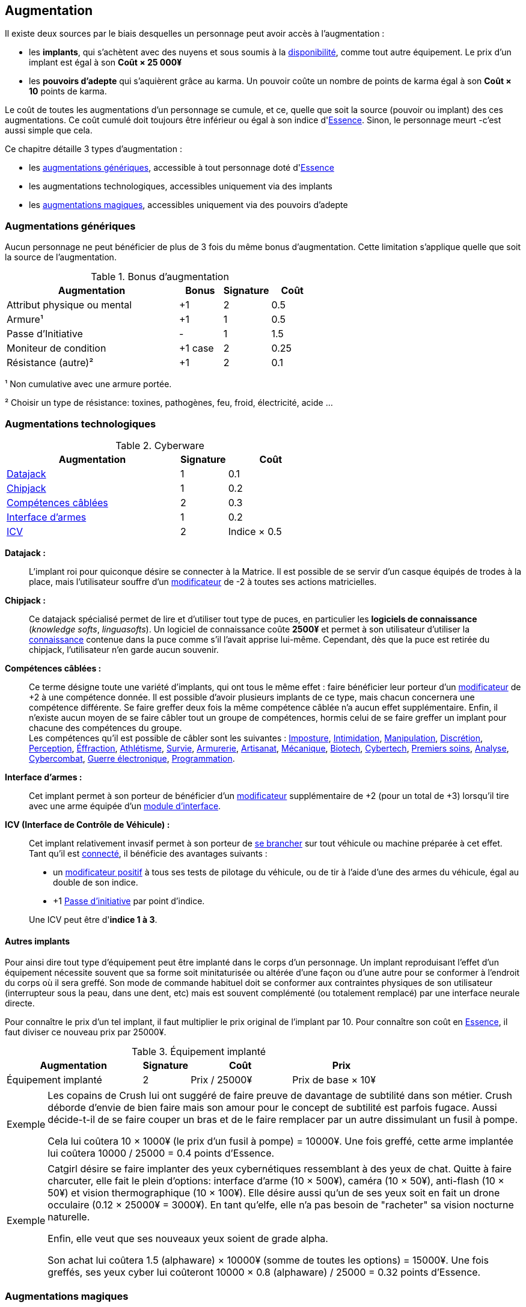 ﻿[[chapter_augmentation]]
== Augmentation

Il existe deux sources par le biais desquelles un personnage peut avoir accès à l'augmentation :

* les *implants*, qui s'achètent avec des nuyens et sous soumis
  à la <<gear_availability,disponibilité>>, comme tout autre équipement.
  Le prix d'un implant est égal à son *Coût × 25 000¥*
* les *pouvoirs d'adepte* qui s'aquièrent grâce au karma.
  Un pouvoir coûte un nombre de points de karma égal à son *Coût × 10* points de karma.

Le coût de toutes les augmentations d'un personnage se cumule, et ce,
quelle que soit la source (pouvoir ou implant) des ces augmentations.
Ce coût cumulé doit toujours être inférieur ou égal à son indice d'<<attribute_essence,Essence>>.
Sinon, le personnage meurt -c'est aussi simple que cela.

Ce chapitre détaille 3 types d'augmentation :

* les <<augmentation_generic,augmentations génériques>>, accessible à tout personnage doté d'<<attribute_essence,Essence>>
* les augmentations technologiques, accessibles uniquement via des implants
* les <<adept_powers,augmentations magiques>>, accessibles uniquement via des pouvoirs d'adepte



[[augmentation_generic]]
=== Augmentations génériques

Aucun personnage ne peut bénéficier de plus de 3 fois du même bonus d'augmentation.
Cette limitation s'applique quelle que soit la source de l'augmentation.

.Bonus d'augmentation
[width=60%, options="header", cols="4,^1,^1,^1"]
|===
|Augmentation               | Bonus |Signature|Coût
|Attribut physique ou mental| +1    | 2       |0.5
|Armure¹                    | +1    | 1       |0.5
|Passe d'Initiative         | -     | 1       |1.5
|Moniteur de condition      |+1 case| 2       |0.25
|Résistance (autre)²        | +1    | 2       |0.1
|===

¹ Non cumulative avec une armure portée.

² Choisir un type de résistance: toxines, pathogènes, feu, froid, électricité, acide ...



[[augmentation_technologic]]
=== Augmentations technologiques

.Cyberware
[width=60%, options="header", cols="4,^1,^2"]
|===
|Augmentation                     |Signature|Coût
|<<datajack,Datajack>>            | 1       |0.1
|<<chipjack,Chipjack>>            | 1       |0.2
|<<skillwire,Compétences câblées>>| 2       |0.3
//|Drone occulaire                  | 2       |0.12
|<<smartlink,Interface d'armes>>  | 1       |0.2
|<<control_rig,ICV>>              | 2       |Indice × 0.5
|===

[[datajack]] *Datajack :* ::
L'implant roi pour quiconque désire se connecter à la Matrice.
Il est possible de se servir d'un casque équipés de trodes à la place, mais l'utilisateur souffre d'un <<test_modifiers,modificateur>> de -2 à toutes ses actions matricielles.

[[chipjack]] *Chipjack :* ::
Ce datajack spécialisé permet de lire et d'utiliser tout type de puces, en particulier les *logiciels de connaissance* (_knowledge softs_, _linguasofts_).
Un logiciel de connaissance coûte *2500¥* et permet à son utilisateur d'utiliser la <<knowledges,connaissance>> contenue dans la puce comme s'il l'avait apprise lui-même.
Cependant, dès que la puce est retirée du chipjack, l'utilisateur n'en garde aucun souvenir.

[[skillwire]] *Compétences câblées :* ::
Ce terme désigne toute une variété d'implants, qui ont tous le même effet : faire bénéficier leur porteur d'un <<test_modifiers,modificateur>> de +2 à une compétence donnée.
Il est possible d'avoir plusieurs implants de ce type, mais chacun concernera une compétence différente.
Se faire greffer deux fois la même compétence câblée n'a aucun effet supplémentaire.
Enfin, il n'existe aucun moyen de se faire câbler tout un groupe de compétences, hormis celui de se faire greffer un implant pour chacune des compétences du groupe. +
Les compétences qu'il est possible de câbler sont les suivantes :
<<skill_impersonation,Imposture>>,
<<skill_intimidation,Intimidation>>,
<<skill_con,Manipulation>>,
<<skill_sneaking,Discrétion>>,
<<skill_perception,Perception>>,
<<skill_lockpicking,Éffraction>>,
<<skill_gymnastics,Athlétisme>>,
<<skill_survival,Survie>>,
<<skill_armorer,Armurerie>>,
<<skill_artisan,Artisanat>>,
<<skill_mechanic,Mécanique>>,
<<skill_biotech,Biotech>>,
<<skill_cybertech,Cybertech>>,
<<skill_first_aid,Premiers soins>>,
<<skill_computer,Analyse>>,
<<skill_cybercombat,Cybercombat>>,
<<skill_electronic_warfare,Guerre électronique>>,
<<skill_software,Programmation>>.

[[smartlink]] *Interface d'armes :* ::
Cet implant permet à son porteur de bénéficier d'un <<test_modifiers,modificateur>> supplémentaire de +2 (pour un total de +3) lorsqu'il tire avec une arme équipée d'un <<weapon_upgrade_accuracy,module d'interface>>.

[[control_rig]] *ICV (Interface de Contrôle de Véhicule) :* ::
Cet implant relativement invasif permet à son porteur de <<jump_into_rigged_device,se brancher>> sur tout véhicule ou machine préparée à cet effet.
Tant qu'il est <<jump_into_rigged_device,connecté>>, il bénéficie des avantages suivants :

* un <<test_modifiers,modificateur positif>> à tous ses tests de pilotage du véhicule, ou de tir à l'aide d'une des armes du véhicule, égal au double de son indice.
* +1 <<pi,Passe d'initiative>> par point d'indice.

+
Une ICV peut être d'*indice 1 à 3*.


==== Autres implants

Pour ainsi dire tout type d'équipement peut être implanté dans le corps d'un personnage.
Un implant reproduisant l'effet d'un équipement nécessite souvent que sa forme soit minitaturisée
ou altérée d'une façon ou d'une autre pour se conformer à l'endroit du corps où il sera greffé.
Son mode de commande habituel doit se conformer aux contraintes physiques de son utilisateur
(interrupteur sous la peau, dans une dent, etc) mais est souvent complémenté (ou totalement remplacé)
par une interface neurale directe.

Pour connaître le prix d'un tel implant, il faut multiplier le prix original de l'implant par 10.
Pour connaître son coût en <<attribute_essence,Essence>>, il faut diviser ce nouveau prix par 25000¥.

.Équipement implanté
[width=75%, options="header", cols="4,^1,^3,>3"]
|===
|Augmentation               |Signature|Coût          |Prix
|Équipement implanté        | 2       |Prix / 25000¥ |Prix de base × 10¥
|===

[NOTE.example,caption="Exemple"]
====
Les copains de Crush lui ont suggéré de faire preuve de davantage de subtilité dans son métier.
Crush déborde d'envie de bien faire mais son amour pour le concept de subtilité est parfois fugace.
Aussi décide-t-il de se faire couper un bras et de le faire remplacer par un autre dissimulant un fusil à pompe.

Cela lui coûtera 10 × 1000¥ (le prix d'un fusil à pompe) = 10000¥.
Une fois greffé, cette arme implantée lui coûtera 10000 / 25000 = 0.4 points d'Essence.
====

[NOTE.example,caption="Exemple"]
====
Catgirl désire se faire implanter des yeux cybernétiques ressemblant à des yeux de chat.
Quitte à faire charcuter, elle fait le plein d'options: interface d'arme (10 × 500¥),
caméra (10 × 50¥), anti-flash (10 × 50¥) et vision thermographique (10 × 100¥).
Elle désire aussi qu'un de ses yeux soit en fait un drone occulaire (0.12 × 25000¥ = 3000¥).
En tant qu'elfe, elle n'a pas besoin de "racheter" sa vision nocturne naturelle.

Enfin, elle veut que ses nouveaux yeux soient de grade alpha.

Son achat lui coûtera 1.5 (alphaware) × 10000¥ (somme de toutes les options) = 15000¥.
Une fois greffés, ses yeux cyber lui coûteront 10000 × 0.8 (alphaware) / 25000 = 0.32 points d'Essence.
====



[[adept_powers]]
=== Augmentations magiques

Toute <<augmentation_generic,augmentation générique>> peut être acquise comme un *pouvoir d'adepte*
(mais pas les <<augmentation_technologic,augmentations technologiques>>).

Un pouvoir d'adepte, contrairement à un implant, n'est pas soumis aux règles de <<gear_availability,Disponibilité>> :
un <<quality_adept,adepte>> peut en bénéficier instantanément, du moment qu'il peut payer le coût en <<attribute_essence,Essence>>
requis et dispose du karma nécessaire.

Un pouvoir d'adepte ne peut pas être extrait du personnage qui le possède et encore moins transféré à quelqu'un d'autre.

Bien que la nature d'un adepte puisse être détectée lors d'un examen médical ou d'une <<skill_assensing,Lecture d'aura>>,
un pouvoir d'adepte est considéré bénéficiant de l'avantage <<quality_cyberware,'Ware discret>> (à 20 points) :
il n'est pas détectable par un moyen technologique, et même en lisant son aura, il est difficile de savoir à priori
de quoi un adepte est vraiment capable ...
Bien sûr, si un adepte se fait greffer des implants, ceux-ci ne sont pas plus discrets que la normale.

En plus des augmentations génériques, un adepte a accès à l'augmentation suivante.
Aucun <<gear_cyberware,implant>> ne permet de l'acquérir.

.Bonus d'augmentation
[width=60%, options="header", cols="4,^1,^1,^1"]
|===
|Augmentation                      | Bonus |Signature|Coût
|<<magic_defense,Défense magique>> | +1    | NA      |0.5
|===
